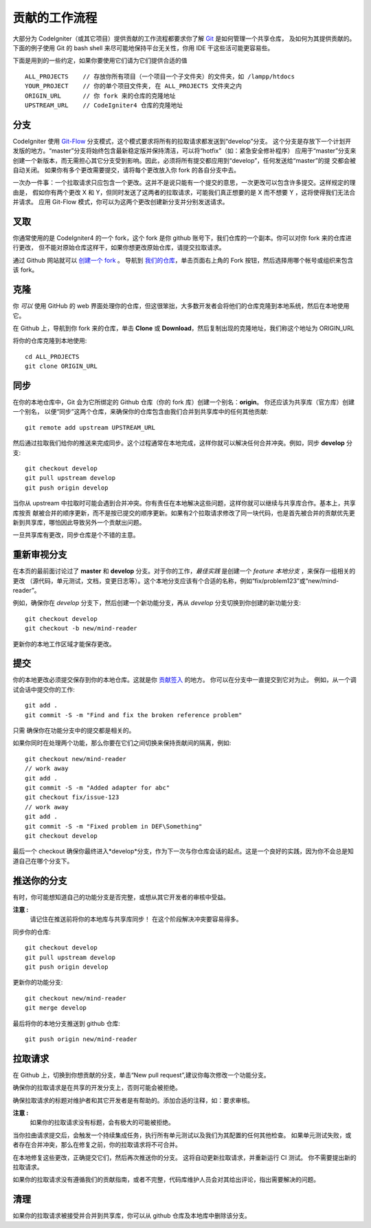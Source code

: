 =====================
贡献的工作流程
=====================

大部分为 CodeIgniter（或其它项目）提供贡献的工作流程都要求你了解 `Git <https://git-scm.com/>`_ 是如何管理一个共享仓库，
及如何为其提供贡献的。下面的例子使用 Git 的 bash shell 来尽可能地保持平台无关性，你用 IDE 干这些活可能更容易些。

下面是用到的一些约定，如果你要使用它们请为它们提供合适的值 ::

    ALL_PROJECTS    // 存放你所有项目（一个项目一个子文件夹）的文件夹，如 /lampp/htdocs
    YOUR_PROJECT    // 你的单个项目文件夹, 在 ALL_PROJECTS 文件夹之内
    ORIGIN_URL      // 你 fork 来的仓库的克隆地址
    UPSTREAM_URL    // CodeIgniter4 仓库的克隆地址

分支
=========

CodeIgniter 使用 `Git-Flow
<http://nvie.com/posts/a-successful-git-branching-model/>`_ 分支模式，这个模式要求将所有的拉取请求都发送到“develop”分支。
这个分支是存放下一个计划开发版的地方。“master”分支将始终包含最新稳定版并保持清洁，可以将“hotfix”（如：紧急安全修补程序）
应用于“master”分支来创建一个新版本，而无需担心其它分支受到影响。因此，必须将所有提交都应用到“develop”，任何发送给“master”的提
交都会被自动关闭。 如果你有多个更改需要提交，请将每个更改放入你 fork 的各自分支中去。

一次办一件事：一个拉取请求只应包含一个更改。这并不是说只能有一个提交的意思，一次更改可以包含许多提交。这样规定的理由是，
假如你有两个更改 X 和 Y，但同时发送了这两者的拉取请求，可能我们真正想要的是 X 而不想要 Y ，这将使得我们无法合并请求。
应用 Git-Flow 模式，你可以为这两个更改创建新分支并分别发送请求。

叉取
=======

你通常使用的是 CodeIgniter4 的一个 fork，这个 fork 是你 github 账号下，我们仓库的一个副本。你可以对你 fork 来的仓库进行更改，
但不能对原始仓库这样干，如果你想更改原始仓库，请提交拉取请求。

通过 Github 网站就可以 `创建一个 fork <https://help.github.com/articles/fork-a-repo>`_ 。 导航到 `我们的仓库 <https://github.com/bcit-ci/CodeIgniter4>`_，单击页面右上角的 Fork 按钮，然后选择用哪个帐号或组织来包含该 fork。

克隆
=======

你 *可以* 使用 GitHub 的 web 界面处理你的仓库，但这很笨拙，大多数开发者会将他们的仓库克隆到本地系统，然后在本地使用它。

在 Github 上，导航到你 fork 来的仓库，单击 **Clone** 或 **Download**，然后复制出现的克隆地址，我们称这个地址为 ORIGIN_URL

将你的仓库克隆到本地使用::

    cd ALL_PROJECTS
    git clone ORIGIN_URL

同步
========

在你的本地仓库中，Git 会为它所绑定的 Github 仓库（你的 fork 库）创建一个别名：**origin**。 你还应该为共享库（官方库）创建一个别名，
以便“同步”这两个仓库，来确保你的仓库包含由我们合并到共享库中的任何其他贡献::

    git remote add upstream UPSTREAM_URL

然后通过拉取我们给你的推送来完成同步。这个过程通常在本地完成，这样你就可以解决任何合并冲突。例如，同步 **develop** 分支::

    git checkout develop
    git pull upstream develop
    git push origin develop

当你从 upstream 中拉取时可能会遇到合并冲突。你有责任在本地解决这些问题，这样你就可以继续与共享库合作。基本上，共享库按贡
献被合并的顺序更新，而不是按已提交的顺序更新。如果有2个拉取请求修改了同一块代码，也是首先被合并的贡献优先更新到共享库，哪怕因此导致另外一个贡献出问题。

一旦共享库有更改，同步仓库是个不错的主意。

重新审视分支
===================

在本页的最前面讨论过了 **master** 和 **develop** 分支。对于你的工作，*最佳实践* 是创建一个 *feature 本地分支* ，来保存一组相关的更改
（源代码，单元测试，文档，变更日志等）。这个本地分支应该有个合适的名称，例如“fix/problem123”或“new/mind-reader”。

例如，确保你在 *develop* 分支下，然后创建一个新功能分支，再从 *develop* 分支切换到你创建的新功能分支::

    git checkout develop
    git checkout -b new/mind-reader

更新你的本地工作区域才能保存更改。

提交
==========

你的本地更改必须提交保存到你的本地仓库。这就是你 `贡献签入 <signing>`_ 的地方。
你可以在分支中一直提交到它对为止。
例如，从一个调试会话中提交你的工作::

    git add .
    git commit -S -m "Find and fix the broken reference problem"

只需 确保你在功能分支中的提交都是相关的。


如果你同时在处理两个功能，那么你要在它们之间切换来保持贡献间的隔离，例如::

    git checkout new/mind-reader
    // work away
    git add .
    git commit -S -m "Added adapter for abc"
    git checkout fix/issue-123
    // work away
    git add .
    git commit -S -m "Fixed problem in DEF\Something"
    git checkout develop

最后一个 checkout 确保你最终进入*develop*分支，作为下一次与你仓库会话的起点。这是一个良好的实践，因为你不会总是知道自己在哪个分支下。

推送你的分支
===================

有时，你可能想知道自己的功能分支是否完整，或想从其它开发者的审核中受益。

**注意 :**
    请记住在推送前将你的本地库与共享库同步！ 在这个阶段解决冲突要容易得多。

同步你的仓库::

    git checkout develop
    git pull upstream develop
    git push origin develop
    
更新你的功能分支::

    git checkout new/mind-reader
    git merge develop

最后将你的本地分支推送到 github 仓库::

    git push origin new/mind-reader

拉取请求
=============

在 Github 上，切换到你想贡献的分支，单击“New pull request”,建议你每次修改一个功能分支。

确保你的拉取请求是在共享的开发分支上，否则可能会被拒绝。

确保拉取请求的标题对维护者和其它开发者是有帮助的。添加合适的注释，如：要求审核。

**注意 :**
    如果你的拉取请求没有标题，会有极大的可能被拒绝。

当你拉曲请求提交后，会触发一个持续集成任务，执行所有单元测试以及我们为其配置的任何其他检查。 如果单元测试失败，或者存在合并冲突，那么在修复之前，你的拉取请求将不可合并。

在本地修复这些更改，正确提交它们，然后再次推送你的分支。 这将自动更新拉取请求，并重新运行 CI 测试。 你不需要提出新的拉取请求。

如果你的拉取请求没有遵循我们的贡献指南，或者不完整，代码库维护人员会对其给出评论，指出需要解决的问题。

清理
=======

如果你的拉取请求被接受并合并到共享库，你可以从 github 仓库及本地库中删除该分支。
